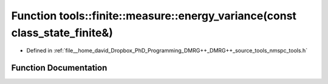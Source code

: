 .. _exhale_function_namespacetools_1_1finite_1_1measure_1aaf6b94743b51434a613712914ee3d8a0:

Function tools::finite::measure::energy_variance(const class_state_finite&)
===========================================================================

- Defined in :ref:`file__home_david_Dropbox_PhD_Programming_DMRG++_DMRG++_source_tools_nmspc_tools.h`


Function Documentation
----------------------


.. doxygenfunction:: tools::finite::measure::energy_variance(const class_state_finite&)
